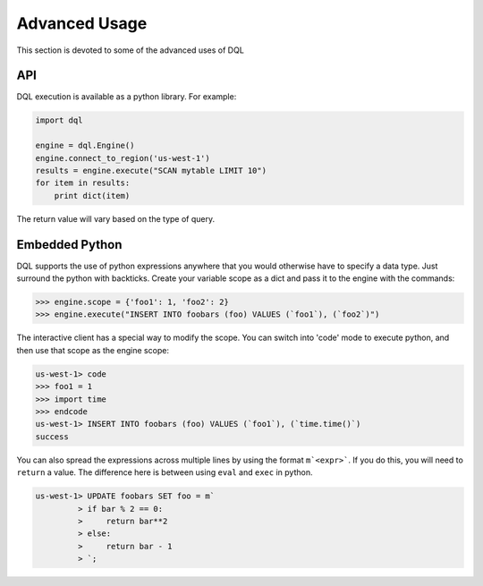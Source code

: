 Advanced Usage
==============
This section is devoted to some of the advanced uses of DQL

API
---
DQL execution is available as a python library. For example:

.. code-block:: python

    import dql

    engine = dql.Engine()
    engine.connect_to_region('us-west-1')
    results = engine.execute("SCAN mytable LIMIT 10")
    for item in results:
        print dict(item)

The return value will vary based on the type of query.

Embedded Python
---------------
DQL supports the use of python expressions anywhere that you would otherwise
have to specify a data type. Just surround the python with backticks. Create
your variable scope as a dict and pass it to the engine with the commands:

.. code-block:: python

    >>> engine.scope = {'foo1': 1, 'foo2': 2}
    >>> engine.execute("INSERT INTO foobars (foo) VALUES (`foo1`), (`foo2`)")

The interactive client has a special way to modify the scope. You can switch
into 'code' mode to execute python, and then use that scope as the engine
scope:

.. code-block:: sql

    us-west-1> code
    >>> foo1 = 1
    >>> import time
    >>> endcode
    us-west-1> INSERT INTO foobars (foo) VALUES (`foo1`), (`time.time()`)
    success

You can also spread the expressions across multiple lines by using the format
``m`<expr>```. If you do this, you will need to ``return`` a value. The
difference here is between using ``eval`` and ``exec`` in python.

.. code-block:: sql

    us-west-1> UPDATE foobars SET foo = m`
             > if bar % 2 == 0:
             >     return bar**2
             > else:
             >     return bar - 1
             > `;
